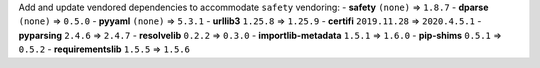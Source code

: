 Add and update vendored dependencies to accommodate ``safety`` vendoring:
- **safety** ``(none)`` => ``1.8.7``
- **dparse** ``(none)`` => ``0.5.0``
- **pyyaml** ``(none)`` => ``5.3.1``
- **urllib3** ``1.25.8`` => ``1.25.9``
- **certifi** ``2019.11.28`` => ``2020.4.5.1``
- **pyparsing** ``2.4.6`` => ``2.4.7``
- **resolvelib** ``0.2.2`` => ``0.3.0``
- **importlib-metadata** ``1.5.1`` => ``1.6.0``
- **pip-shims** ``0.5.1`` => ``0.5.2``
- **requirementslib** ``1.5.5`` => ``1.5.6``
